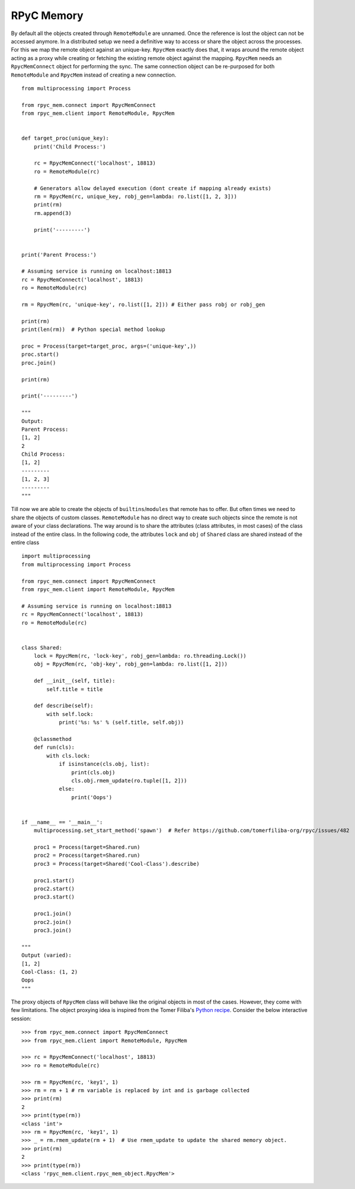 RPyC Memory
------------

By default all the objects created through ``RemoteModule`` are unnamed. Once the reference is lost the object can not
be accessed anymore. In a distributed setup we need a definitive way to access or share the object across the processes.
For this we map the remote object against an unique-key. ``RpycMem`` exactly does that, it wraps around the remote object
acting as a proxy while creating or fetching the existing remote object against the mapping. ``RpycMem`` needs an
``RpycMemConnect`` object for performing the sync.  The same connection object can be re-purposed for both ``RemoteModule``
and ``RpycMem`` instead of creating a new connection. ::

    from multiprocessing import Process

    from rpyc_mem.connect import RpycMemConnect
    from rpyc_mem.client import RemoteModule, RpycMem


    def target_proc(unique_key):
        print('Child Process:')

        rc = RpycMemConnect('localhost', 18813)
        ro = RemoteModule(rc)

        # Generators allow delayed execution (dont create if mapping already exists)
        rm = RpycMem(rc, unique_key, robj_gen=lambda: ro.list([1, 2, 3]))
        print(rm)
        rm.append(3)

        print('---------')


    print('Parent Process:')

    # Assuming service is running on localhost:18813
    rc = RpycMemConnect('localhost', 18813)
    ro = RemoteModule(rc)

    rm = RpycMem(rc, 'unique-key', ro.list([1, 2])) # Either pass robj or robj_gen

    print(rm)
    print(len(rm))  # Python special method lookup

    proc = Process(target=target_proc, args=('unique-key',))
    proc.start()
    proc.join()

    print(rm)

    print('---------')

    """
    Output:
    Parent Process:
    [1, 2]
    2
    Child Process:
    [1, 2]
    ---------
    [1, 2, 3]
    ---------
    """


Till now we are able to create the objects of ``builtins``/``modules`` that remote has to offer. But often times we
need to share the objects of custom classes. ``RemoteModule`` has no direct way to create such objects since the remote
is not aware of your class declarations. The way around is to share the attributes (class attributes, in most cases) of
the class instead of the entire class. In the following code, the attributes ``lock`` and ``obj`` of ``Shared`` class
are shared instead of the entire class ::

    import multiprocessing
    from multiprocessing import Process

    from rpyc_mem.connect import RpycMemConnect
    from rpyc_mem.client import RemoteModule, RpycMem

    # Assuming service is running on localhost:18813
    rc = RpycMemConnect('localhost', 18813)
    ro = RemoteModule(rc)


    class Shared:
        lock = RpycMem(rc, 'lock-key', robj_gen=lambda: ro.threading.Lock())
        obj = RpycMem(rc, 'obj-key', robj_gen=lambda: ro.list([1, 2]))

        def __init__(self, title):
            self.title = title

        def describe(self):
            with self.lock:
                print('%s: %s' % (self.title, self.obj))

        @classmethod
        def run(cls):
            with cls.lock:
                if isinstance(cls.obj, list):
                    print(cls.obj)
                    cls.obj.rmem_update(ro.tuple([1, 2]))
                else:
                    print('Oops')


    if __name__ == '__main__':
        multiprocessing.set_start_method('spawn')  # Refer https://github.com/tomerfiliba-org/rpyc/issues/482

        proc1 = Process(target=Shared.run)
        proc2 = Process(target=Shared.run)
        proc3 = Process(target=Shared('Cool-Class').describe)

        proc1.start()
        proc2.start()
        proc3.start()

        proc1.join()
        proc2.join()
        proc3.join()

    """
    Output (varied):
    [1, 2]
    Cool-Class: (1, 2)
    Oops
    """


The proxy objects of ``RpycMem`` class will behave like the original objects in most of the cases. However, they come
with few limitations. The object proxying idea is inspired from the Tomer Filiba's `Python recipe <https://code.activestate.com/
recipes/496741-object-proxying/>`_. Consider the below interactive session::

    >>> from rpyc_mem.connect import RpycMemConnect
    >>> from rpyc_mem.client import RemoteModule, RpycMem

    >>> rc = RpycMemConnect('localhost', 18813)
    >>> ro = RemoteModule(rc)

    >>> rm = RpycMem(rc, 'key1', 1)
    >>> rm = rm + 1 # rm variable is replaced by int and is garbage collected
    >>> print(rm)
    2
    >>> print(type(rm))
    <class 'int'>
    >>> rm = RpycMem(rc, 'key1', 1)
    >>> _ = rm.rmem_update(rm + 1)  # Use rmem_update to update the shared memory object.
    >>> print(rm)
    2
    >>> print(type(rm))
    <class 'rpyc_mem.client.rpyc_mem_object.RpycMem'>

